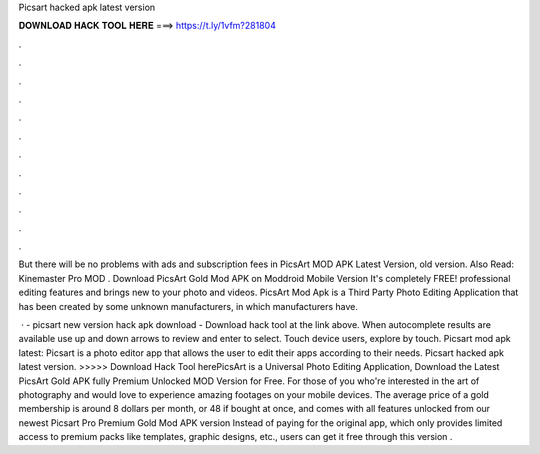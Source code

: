 Picsart hacked apk latest version



𝐃𝐎𝐖𝐍𝐋𝐎𝐀𝐃 𝐇𝐀𝐂𝐊 𝐓𝐎𝐎𝐋 𝐇𝐄𝐑𝐄 ===> https://t.ly/1vfm?281804



.



.



.



.



.



.



.



.



.



.



.



.

But there will be no problems with ads and subscription fees in PicsArt MOD APK Latest Version, old version. Also Read: Kinemaster Pro MOD . Download PicsArt Gold Mod APK on Moddroid Mobile Version It's completely FREE! professional editing features and brings new to your photo and videos. PicsArt Mod Apk is a Third Party Photo Editing Application that has been created by some unknown manufacturers, in which manufacturers have.

 · - picsart new version hack apk download - Download hack tool at the link above. When autocomplete results are available use up and down arrows to review and enter to select. Touch device users, explore by touch. Picsart mod apk latest: Picsart is a photo editor app that allows the user to edit their apps according to their needs. Picsart hacked apk latest version. >>>>> Download Hack Tool herePicsArt is a Universal Photo Editing Application, Download the Latest PicsArt Gold APK fully Premium Unlocked MOD Version for Free. For those of you who're interested in the art of photography and would love to experience amazing footages on your mobile devices. The average price of a gold membership is around 8 dollars per month, or 48 if bought at once, and comes with all features unlocked from our newest Picsart Pro Premium Gold Mod APK version Instead of paying for the original app, which only provides limited access to premium packs like templates, graphic designs, etc., users can get it free through this version .
